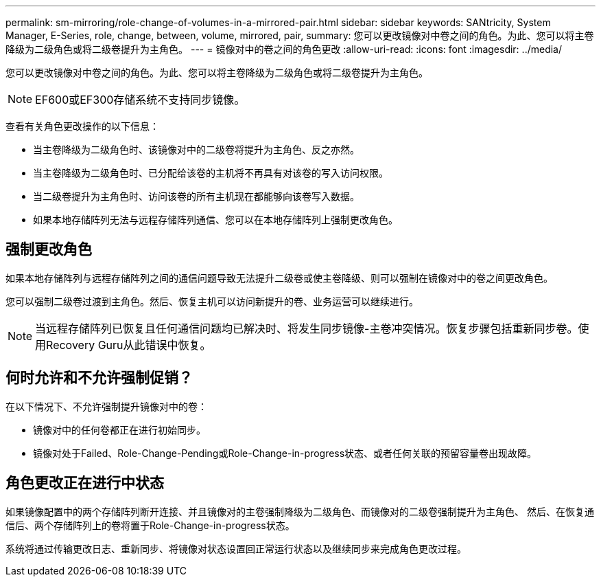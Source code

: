 ---
permalink: sm-mirroring/role-change-of-volumes-in-a-mirrored-pair.html 
sidebar: sidebar 
keywords: SANtricity, System Manager, E-Series, role, change, between, volume, mirrored, pair, 
summary: 您可以更改镜像对中卷之间的角色。为此、您可以将主卷降级为二级角色或将二级卷提升为主角色。 
---
= 镜像对中的卷之间的角色更改
:allow-uri-read: 
:icons: font
:imagesdir: ../media/


[role="lead"]
您可以更改镜像对中卷之间的角色。为此、您可以将主卷降级为二级角色或将二级卷提升为主角色。

[NOTE]
====
EF600或EF300存储系统不支持同步镜像。

====
查看有关角色更改操作的以下信息：

* 当主卷降级为二级角色时、该镜像对中的二级卷将提升为主角色、反之亦然。
* 当主卷降级为二级角色时、已分配给该卷的主机将不再具有对该卷的写入访问权限。
* 当二级卷提升为主角色时、访问该卷的所有主机现在都能够向该卷写入数据。
* 如果本地存储阵列无法与远程存储阵列通信、您可以在本地存储阵列上强制更改角色。




== 强制更改角色

如果本地存储阵列与远程存储阵列之间的通信问题导致无法提升二级卷或使主卷降级、则可以强制在镜像对中的卷之间更改角色。

您可以强制二级卷过渡到主角色。然后、恢复主机可以访问新提升的卷、业务运营可以继续进行。

[NOTE]
====
当远程存储阵列已恢复且任何通信问题均已解决时、将发生同步镜像-主卷冲突情况。恢复步骤包括重新同步卷。使用Recovery Guru从此错误中恢复。

====


== 何时允许和不允许强制促销？

在以下情况下、不允许强制提升镜像对中的卷：

* 镜像对中的任何卷都正在进行初始同步。
* 镜像对处于Failed、Role-Change-Pending或Role-Change-in-progress状态、或者任何关联的预留容量卷出现故障。




== 角色更改正在进行中状态

如果镜像配置中的两个存储阵列断开连接、并且镜像对的主卷强制降级为二级角色、而镜像对的二级卷强制提升为主角色、 然后、在恢复通信后、两个存储阵列上的卷将置于Role-Change-in-progress状态。

系统将通过传输更改日志、重新同步、将镜像对状态设置回正常运行状态以及继续同步来完成角色更改过程。
